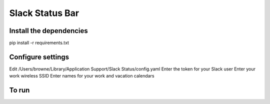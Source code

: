 Slack Status Bar
================


Install the dependencies
------------------------

pip install -r requirements.txt


Configure settings
------------------

Edit /Users/browne/Library/Application Support/Slack Status/config.yaml
Enter the token for your Slack user
Enter your work wireless SSID
Enter names for your work and vacation calendars

To run
------

.. code-block:: bash
    python status.py
